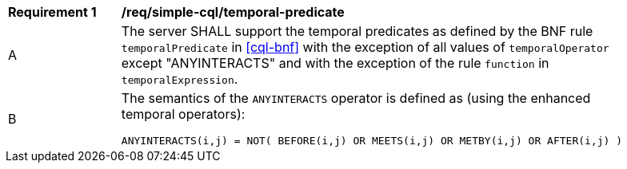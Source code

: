 [[req_simple-cql_temporal-predicate]]
[width="90%",cols="2,6a"]
|===
^|*Requirement {counter:req-id}* |*/req/simple-cql/temporal-predicate* 
^|A |The server SHALL support the temporal predicates as defined by the BNF rule `temporalPredicate` 
in <<cql-bnf>> with the exception of all values of `temporalOperator` except "ANYINTERACTS" and 
with the exception of the rule `function` in `temporalExpression`.
^|B |The semantics of the `ANYINTERACTS` operator is defined as (using the enhanced temporal operators):

----
ANYINTERACTS(i,j) = NOT( BEFORE(i,j) OR MEETS(i,j) OR METBY(i,j) OR AFTER(i,j) )
----
|===
